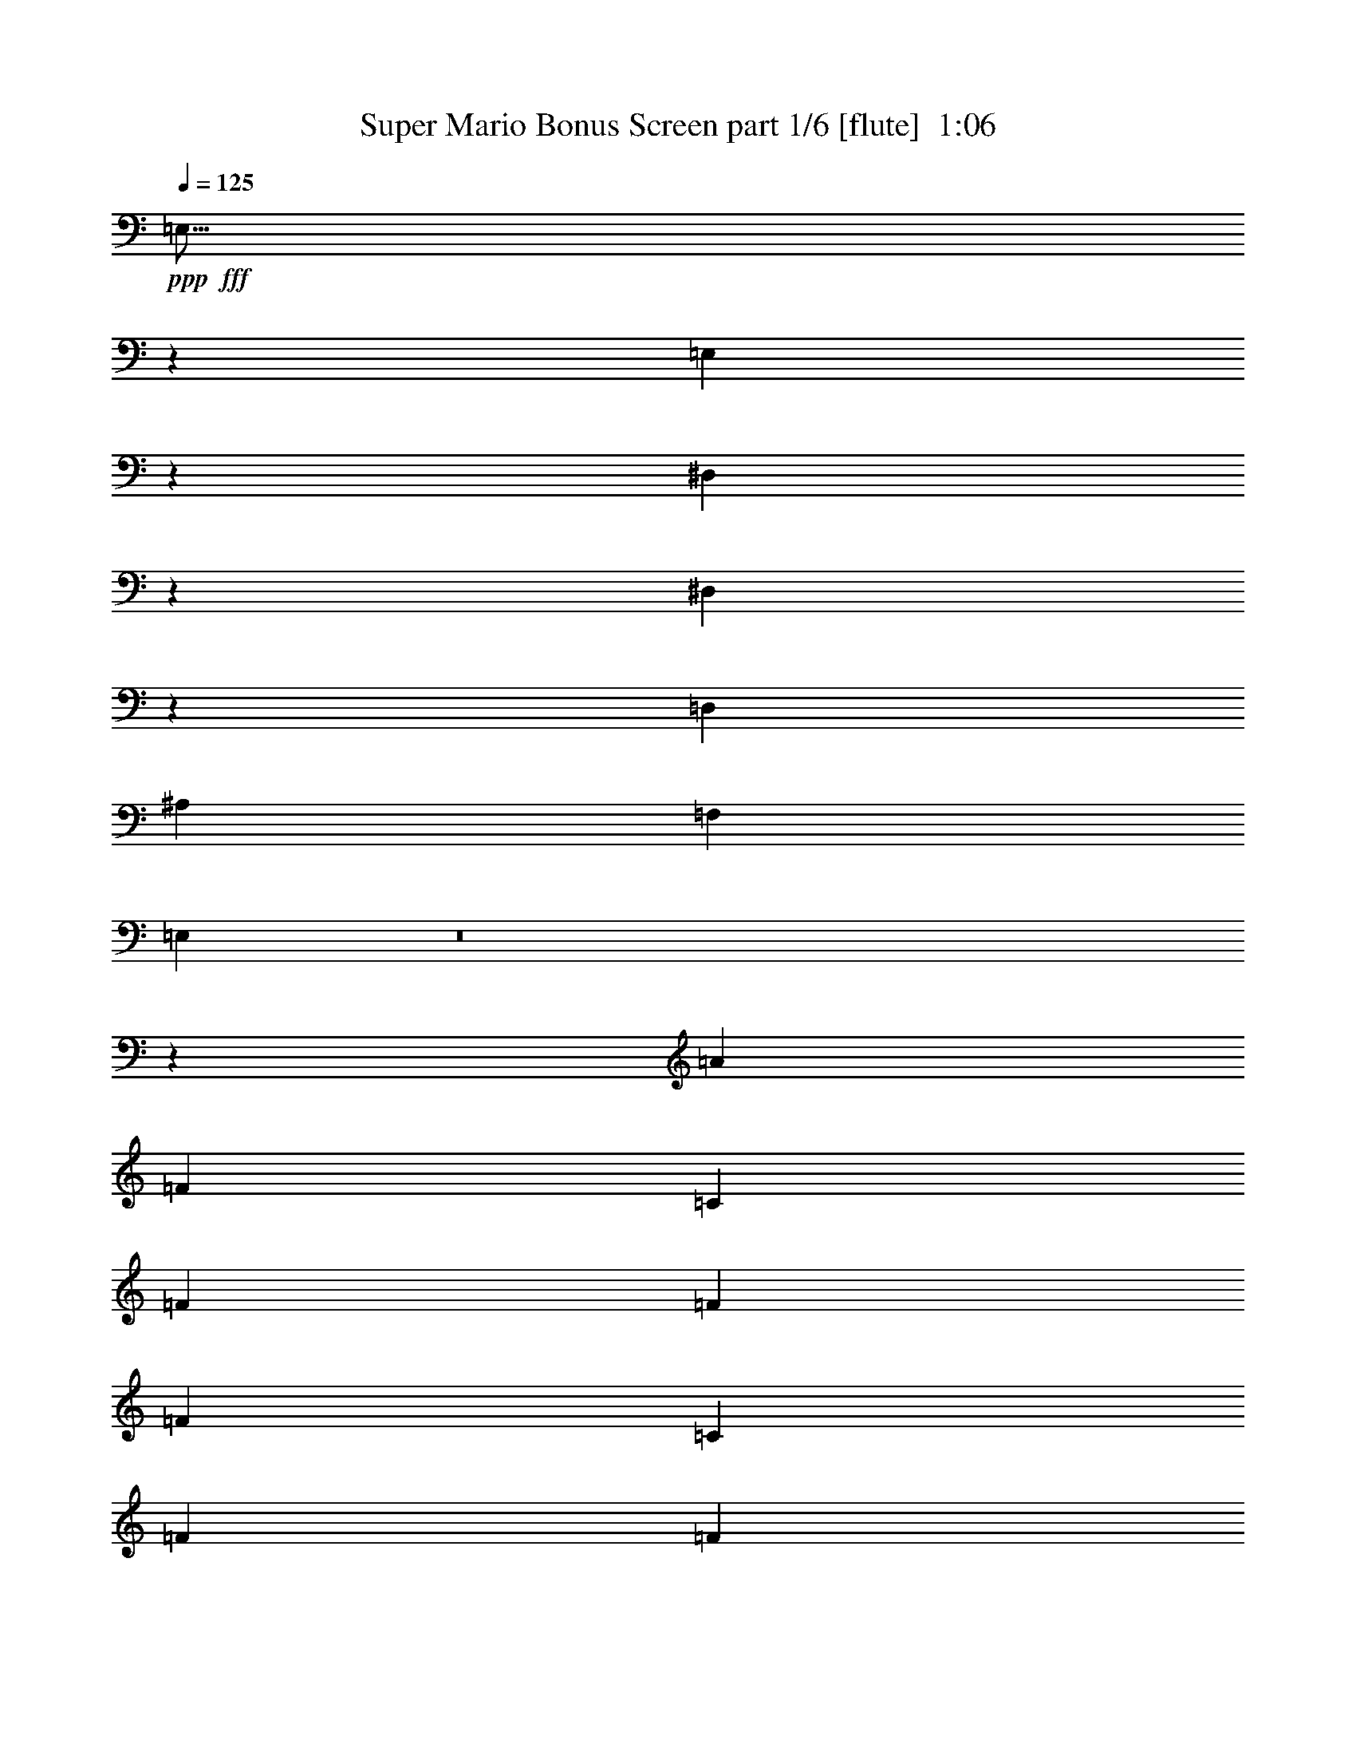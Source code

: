 % Produced with Bruzo's Transcoding Environment
% Transcribed by  Bruzo

X:1
T:  Super Mario Bonus Screen part 1/6 [flute]  1:06
Z: Transcribed with BruTE 64
L: 1/4
Q: 125
K: C
+ppp+
+fff+
[=E,9/16]
z7973/33648
[=E,9683/16824]
z3241/16824
[^D,20857/33648]
z1007/5608
[^D,3199/5608]
z1109/5608
[=D,1747/4206]
[^A,1077/2804]
[=F,1077/2804]
[=E,16771/8412]
z8
z25581/5608
[=A26983/33648]
[=F6483/11216]
[=C2161/11216]
[=F14017/33648]
[=F2161/5608]
[=F6483/11216]
[=C3767/16824]
[=F2161/5608]
[=F2161/5608]
[=F7009/16824]
[=c12965/33648]
[=A3373/4206]
[=G2431/4206]
[=C2161/11216]
[=A3373/4206]
[=F2431/4206]
[=C7535/33648]
[=F2161/5608]
[=F2161/5608]
[=F5125/8412]
[=C2161/11216]
[=F2161/5608]
[=c14017/33648]
[=A2161/5608]
[=G2161/5608]
[=F27095/33648]
z8957/11216
[=A2161/2804]
[=F5125/8412]
[=C2161/11216]
[=F2161/5608]
[=F14017/33648]
[=F6483/11216]
[=C2161/11216]
[=F7009/16824]
[=F12965/33648]
[=F2161/5608]
[=c7009/16824]
[=A25931/33648]
[=G20501/33648]
[=C2161/11216]
[=A26983/33648]
[=F6483/11216]
[=C2161/11216]
[=F14017/33648]
[=F2161/5608]
[=F6483/11216]
[=C2161/11216]
[=F14017/33648]
[=c2161/5608]
[=A2161/5608]
[=G14017/33648]
[=F25427/33648]
z1718/2103
[=A26983/33648]
[=F2161/5608]
[=C2161/5608]
[=A26983/33648]
[=F26983/33648]
[^G2161/11216]
[=F2161/11216]
[=C2161/5608]
[^G26983/33648]
[=G52915/33648]
[=A3373/4206]
[=F12965/33648]
[=C7009/16824]
[=A2161/2804]
[=F26983/33648]
[^G2161/11216]
[=F2161/11216]
[=C14017/33648]
[=c17615/11216]
z27053/33648
[=A2161/2804]
[=F5125/8412]
[=C2161/11216]
[=F2161/5608]
[=F14017/33648]
[=F6483/11216]
[=C2161/11216]
[=F7009/16824]
[=F12965/33648]
[=F2161/5608]
[=c7009/16824]
[=A25931/33648]
[=G20501/33648]
[=C2161/11216]
[=A26983/33648]
[=F6483/11216]
[=C2161/11216]
[=F14017/33648]
[=F2161/5608]
[=F5125/8412]
[=C2161/11216]
[=F2161/5608]
[=c2161/5608]
[=A14017/33648]
[=G2161/5608]
[=F2279/2804]
z8
z90233/16824
[=A2161/2804]
[=F5125/8412]
[=C2161/11216]
[=F2161/5608]
[=F14017/33648]
[=F6483/11216]
[=C2161/11216]
[=F14017/33648]
[=F2161/5608]
[=F2161/5608]
[=c14017/33648]
[=A2161/2804]
[=G5125/8412]
[=C2161/11216]
[=A3373/4206]
[=F2431/4206]
[=C2161/11216]
[=F7009/16824]
[=F2161/5608]
[=F2431/4206]
[=C7535/33648]
[=F2161/5608]
[=c2161/5608]
[=A14017/33648]
[=G2161/5608]
[=F13727/16824]
z8487/11216
[=A26983/33648]
[=F6483/11216]
[=C3767/16824]
[=F2161/5608]
[=F2161/5608]
[=F5125/8412]
[=C2161/11216]
[=F2161/5608]
[=F14017/33648]
[=F2161/5608]
[=c2161/5608]
[=A26983/33648]
[=G6483/11216]
[=C7535/33648]
[=A25931/33648]
[=F20501/33648]
[=C2161/11216]
[=F12965/33648]
[=F2161/5608]
[=F20501/33648]
[=C2161/11216]
[=F12965/33648]
[=c7009/16824]
[=A2161/5608]
[=G2161/5608]
[=F26837/33648]
z9043/11216
[=A2161/2804]
[=F14017/33648]
[=C2161/5608]
[=A26983/33648]
[=F2161/2804]
[^G3767/16824]
[=F2161/11216]
[=C2161/5608]
[^G26983/33648]
[=G52915/33648]
[=A3373/4206]
[=F12965/33648]
[=C2161/5608]
[=A3373/4206]
[=F26983/33648]
[^G2161/11216]
[=F2161/11216]
[=C2161/5608]
[=c18085/11216]
z25643/33648
[=A26983/33648]
[=F5125/8412]
[=C2161/11216]
[=F2161/5608]
[=F2161/5608]
[=F5125/8412]
[=C2161/11216]
[=F2161/5608]
[=F14017/33648]
[=F2161/5608]
[=c2161/5608]
[=A26983/33648]
[=G20501/33648]
[=C2161/11216]
[=A25931/33648]
[=F20501/33648]
[=C2161/11216]
[=F12965/33648]
[=F7009/16824]
[=F6483/11216]
[=C2161/11216]
[=F14017/33648]
[=c2161/5608]
[=A2161/5608]
[=G14017/33648]
[=F6401/8412]
z27311/33648
[=d26983/33648]
[=d2161/2804]
[=d26983/33648]
[=d26983/33648]
[=c2161/5608]
[=c2161/5608]
[=A7009/16824]
[=G12965/33648]
[=F3373/4206]
[=F,13033/33648]
z25/4

X:2
T:  Super Mario Bonus Screen part 2/6 [bagpipes]  1:06
Z: Transcribed with BruTE 64
L: 1/4
Q: 125
K: C
+ppp+
z8
z8
z32235/11216
+fff+
[=A26983/33648]
[=F6483/11216]
[=C2161/11216]
[=F14017/33648]
[=F2161/5608]
[=F6483/11216]
[=C3767/16824]
[=F2161/5608]
[=F2161/5608]
[=F7009/16824]
[=c12965/33648]
[=A3373/4206]
[=G2431/4206]
[=C2161/11216]
[=A3373/4206]
[=F2431/4206]
[=C7535/33648]
[=F2161/5608]
[=F2161/5608]
[=F5125/8412]
[=C2161/11216]
[=F2161/5608]
[=c14017/33648]
[=A2161/5608]
[=G2161/5608]
[=F27095/33648]
z8957/11216
[=A2161/2804]
[=F5125/8412]
[=C2161/11216]
[=F2161/5608]
[=F14017/33648]
[=F6483/11216]
[=C2161/11216]
[=F7009/16824]
[=F12965/33648]
[=F2161/5608]
[=c7009/16824]
[=A25931/33648]
[=G20501/33648]
[=C2161/11216]
[=A26983/33648]
[=F6483/11216]
[=C2161/11216]
[=F14017/33648]
[=F2161/5608]
[=F6483/11216]
[=C2161/11216]
[=F14017/33648]
[=c2161/5608]
[=A2161/5608]
[=G14017/33648]
[=F25427/33648]
z8
z92389/16824
[=A2161/2804]
[=F5125/8412]
[=C2161/11216]
[=F2161/5608]
[=F14017/33648]
[=F6483/11216]
[=C2161/11216]
[=F7009/16824]
[=F12965/33648]
[=F2161/5608]
[=c7009/16824]
[=A25931/33648]
[=G20501/33648]
[=C2161/11216]
[=A26983/33648]
[=F6483/11216]
[=C2161/11216]
[=F14017/33648]
[=F2161/5608]
[=F5125/8412]
[=C2161/11216]
[=F2161/5608]
[=c2161/5608]
[=A14017/33648]
[=G2161/5608]
[=F2279/2804]
z8
z90233/16824
[=A2161/2804]
[=F5125/8412]
[=C2161/11216]
[=F2161/5608]
[=F14017/33648]
[=F6483/11216]
[=C2161/11216]
[=F14017/33648]
[=F2161/5608]
[=F2161/5608]
[=c14017/33648]
[=A2161/2804]
[=G5125/8412]
[=C2161/11216]
[=A3373/4206]
[=F2431/4206]
[=C2161/11216]
[=F7009/16824]
[=F2161/5608]
[=F2431/4206]
[=C7535/33648]
[=F2161/5608]
[=c2161/5608]
[=A14017/33648]
[=G2161/5608]
[=F13727/16824]
z8487/11216
[=A26983/33648]
[=F6483/11216]
[=C3767/16824]
[=F2161/5608]
[=F2161/5608]
[=F5125/8412]
[=C2161/11216]
[=F2161/5608]
[=F14017/33648]
[=F2161/5608]
[=c2161/5608]
[=A26983/33648]
[=G6483/11216]
[=C7535/33648]
[=A25931/33648]
[=F20501/33648]
[=C2161/11216]
[=F12965/33648]
[=F2161/5608]
[=F20501/33648]
[=C2161/11216]
[=F12965/33648]
[=c7009/16824]
[=A2161/5608]
[=G2161/5608]
[=F26837/33648]
z8
z22921/4206
[=A26983/33648]
[=F5125/8412]
[=C2161/11216]
[=F2161/5608]
[=F2161/5608]
[=F5125/8412]
[=C2161/11216]
[=F2161/5608]
[=F14017/33648]
[=F2161/5608]
[=c2161/5608]
[=A26983/33648]
[=G20501/33648]
[=C2161/11216]
[=A25931/33648]
[=F20501/33648]
[=C2161/11216]
[=F12965/33648]
[=F7009/16824]
[=F6483/11216]
[=C2161/11216]
[=F14017/33648]
[=c2161/5608]
[=A2161/5608]
[=G14017/33648]
[=F6401/8412]
z27311/33648
[^A26983/33648]
[^A2161/2804]
[=B26983/33648]
[=B26983/33648]
[=c2161/5608]
[=c2161/5608]
[=A7009/16824]
[=G12965/33648]
[=F3373/4206]
[=F,13033/33648]
z25/4

X:3
T:  Super Mario Bonus Screen part 3/6 [horn]  1:06
Z: Transcribed with BruTE 64
L: 1/4
Q: 125
K: C
+ppp+
+ff+
[=C9/16=G9/16]
z7973/33648
[=C9683/16824=G9683/16824]
z3241/16824
[=C20857/33648^F20857/33648]
z1007/5608
[=C3199/5608^F3199/5608]
z1109/5608
[^A,1747/4206=F1747/4206]
[=G,1077/2804=D1077/2804]
[=D1077/2804=A1077/2804]
[=C16771/8412=G16771/8412]
z8
z8
z8
z8
z8
z8
z8
z8
z8
z8
z8
z8
z8
z8
z8
z216581/33648
[^a26983/33648]
[^a2161/2804]
[=b26983/33648]
[=b27383/33648]
z6383/8412
[=f7009/16824]
[=e12965/33648]
[=c3373/4206]
[=F13033/33648]
z25/4

X:4
T:  Super Mario Bonus Screen part 4/6 [lute]  1:06
Z: Transcribed with BruTE 64
L: 1/4
Q: 125
K: C
+ppp+
z112483/16824
+fff+
[=c1077/2804=f1077/2804]
[=c7235/16824=f7235/16824]
z4143/11216
[=c1077/2804=f1077/2804]
[=c4167/11216=f4167/11216]
z14399/33648
[=c3235/8412=f3235/8412]
z3227/8412
[=A13975/33648=d13975/33648]
[=A2179/5608=d2179/5608]
z2129/5608
[=A1077/2804=d1077/2804]
[=A4753/11216=d4753/11216]
z12641/33648
[=A12595/33648=d12595/33648]
z298/701
[=c1077/2804=f1077/2804]
[=c4243/11216=f4243/11216]
z4373/11216
[=c1747/4206=f1747/4206]
[=c6431/16824=f6431/16824]
z6493/16824
[=c14353/33648=f14353/33648]
z2091/5608
[=A1077/2804=d1077/2804]
[=A4829/11216=d4829/11216]
z12413/33648
[=A13195/8412=d13195/8412]
z4311/11216
[=A2401/5608=c2401/5608=f2401/5608]
z12577/33648
[=A12659/33648=c12659/33648=f12659/33648]
z3581/8412
[=A13015/33648=c13015/33648=f13015/33648]
z12917/33648
[=A7211/16824=c7211/16824=f7211/16824]
z4187/11216
[=A4225/11216=c4225/11216=f4225/11216]
z14309/33648
[=A12965/33648=c12965/33648=f12965/33648]
[=A12683/33648=c12683/33648]
z4767/11216
[=G1069/1402=e1069/1402]
z14293/33648
[=A6523/16824=c6523/16824=f6523/16824]
z4295/11216
[=A2409/5608=c2409/5608=f2409/5608]
z6265/16824
[=A6353/16824=c6353/16824=f6353/16824]
z4759/11216
[=A2177/5608=c2177/5608=f2177/5608]
z2145/5608
[=A4823/11216=c4823/11216=f4823/11216]
z6257/16824
[=c2161/5608=e2161/5608]
[=A14477/33648=c14477/33648]
z6253/16824
[=A6365/16824=c6365/16824]
z9073/11216
[=A2123/5608=c2123/5608=f2123/5608]
z14245/33648
[=A6547/16824=c6547/16824=f6547/16824]
z6419/16824
[=A14501/33648=c14501/33648=f14501/33648]
z6241/16824
[=A6377/16824=c6377/16824=f6377/16824]
z7115/16824
[=A13109/33648=c13109/33648=f13109/33648]
z2137/5608
[=A7009/16824=c7009/16824=f7009/16824]
[=A13117/33648=c13117/33648]
z6407/16824
[=G27143/33648=e27143/33648]
z6403/16824
[=A14533/33648=c14533/33648=f14533/33648]
z12451/33648
[=A12785/33648=c12785/33648=f12785/33648]
z7099/16824
[=A13141/33648=c13141/33648=f13141/33648]
z12791/33648
[=A12445/33648=c12445/33648=f12445/33648]
z2423/5608
[=A4267/11216=c4267/11216=f4267/11216]
z4377/11216
[=c14017/33648=e14017/33648]
[=A12809/33648=c12809/33648]
z13123/33648
[=A1777/4206=c1777/4206]
z25733/33648
[^A889/2103=d889/2103=f889/2103]
z4253/11216
[^A4159/11216=d4159/11216=f4159/11216]
z7253/16824
[=A12833/33648=c12833/33648=f12833/33648]
z13099/33648
[=A20549/33648=c20549/33648=f20549/33648]
z3217/16824
[^G12493/33648=c12493/33648=f12493/33648]
z14491/33648
[^G803/2103=c803/2103=f803/2103]
z4361/11216
[^A297/701=d297/701=f297/701]
z1591/4206
[^A3127/8412=c3127/8412=e3127/8412]
z4825/11216
[^A268/701=d268/701=f268/701]
z13067/33648
[^A892/2103=d892/2103=f892/2103]
z1589/4206
[=A3131/8412=c3131/8412=f3131/8412]
z14459/33648
[=A805/2103=c805/2103=f805/2103]
z3263/8412
[^G14287/33648=c14287/33648=f14287/33648]
z529/1402
[^G1045/2804=c1045/2804=f1045/2804]
z14443/33648
[^A806/2103=d806/2103=f806/2103]
z3259/8412
[^A14303/33648=c14303/33648=e14303/33648]
z1585/4206
[=A3139/8412=c3139/8412=f3139/8412]
z4809/11216
[=A269/701=c269/701=f269/701]
z1085/2804
[=A4773/11216=c4773/11216=f4773/11216]
z1583/4206
[=A3143/8412=c3143/8412=f3143/8412]
z1201/2804
[=A4309/11216=c4309/11216=f4309/11216]
z3251/8412
[=A7009/16824=c7009/16824=f7009/16824]
[=A12935/33648=c12935/33648]
z1083/2804
[=G8987/11216=e8987/11216]
z3247/8412
[=A14351/33648=c14351/33648=f14351/33648]
z4211/11216
[=A4201/11216=c4201/11216=f4201/11216]
z3595/8412
[=A12959/33648=c12959/33648=f12959/33648]
z12973/33648
[=A7183/16824=c7183/16824=f7183/16824]
z12617/33648
[=A12619/33648=c12619/33648=f12619/33648]
z1197/2804
[=c2161/5608=e2161/5608]
[=A4209/11216=c4209/11216]
z3589/8412
[=A12983/33648=c12983/33648]
z6731/8412
[=c1077/2804=f1077/2804]
[=c12727/33648=f12727/33648]
z13121/33648
[=c1747/4206=f1747/4206]
[=c3215/8412=f3215/8412]
z3247/8412
[=c14351/33648=f14351/33648]
z3137/8412
[=A1077/2804=d1077/2804]
[=A14485/33648=d14485/33648]
z12415/33648
[=A1077/2804=d1077/2804]
[=A12515/33648=d12515/33648]
z899/2103
[=A12955/33648=d12955/33648]
z12893/33648
[=c1747/4206=f1747/4206]
[=c818/2103=f818/2103]
z1595/4206
[=c1077/2804=f1077/2804]
[=c14273/33648=f14273/33648]
z6313/16824
[=c6305/16824=f6305/16824]
z7145/16824
[=A1077/2804=d1077/2804]
[=A12743/33648=d12743/33648]
z13105/33648
[=A54191/33648=d54191/33648]
z6287/16824
[=A6331/16824=c6331/16824=f6331/16824]
z14321/33648
[=A6509/16824=c6509/16824=f6509/16824]
z6457/16824
[=A14425/33648=c14425/33648=f14425/33648]
z2093/5608
[=A2113/5608=c2113/5608=f2113/5608]
z14305/33648
[=A6517/16824=c6517/16824=f6517/16824]
z6449/16824
[=A14017/33648=c14017/33648=f14017/33648]
[=A6521/16824=c6521/16824]
z6445/16824
[=G27067/33648=e27067/33648]
z2147/5608
[=A4819/11216=c4819/11216=f4819/11216]
z6263/16824
[=A6355/16824=c6355/16824=f6355/16824]
z2379/5608
[=A4355/11216=c4355/11216=f4355/11216]
z6433/16824
[=A14473/33648=c14473/33648=f14473/33648]
z12511/33648
[=A12725/33648=c12725/33648=f12725/33648]
z7129/16824
[=c2161/5608=e2161/5608]
[=A12733/33648=c12733/33648]
z2375/5608
[=A4363/11216=c4363/11216]
z6715/8412
[=A13097/33648=c13097/33648=f13097/33648]
z12835/33648
[=A1813/4206=c1813/4206=f1813/4206]
z12479/33648
[=A12757/33648=c12757/33648=f12757/33648]
z2371/5608
[=A4371/11216=c4371/11216=f4371/11216]
z4273/11216
[=A605/1402=c605/1402=f605/1402]
z12463/33648
[=A2161/5608=c2161/5608=f2161/5608]
[=A908/2103=c908/2103]
z12455/33648
[=G13751/16824=e13751/16824]
z4149/11216
[=A4263/11216=c4263/11216=f4263/11216]
z4381/11216
[=A1183/2804=c1183/2804=f1183/2804]
z12787/33648
[=A12449/33648=c12449/33648=f12449/33648]
z4845/11216
[=A1067/2804=c1067/2804=f1067/2804]
z13127/33648
[=A3553/8412=c3553/8412=f3553/8412]
z3193/8412
[=c2161/5608=e2161/5608]
[=A14219/33648=c14219/33648]
z3191/8412
[=A1559/4206=c1559/4206]
z9159/11216
[^A260/701=d260/701=f260/701]
z14503/33648
[^A3209/8412=d3209/8412=f3209/8412]
z1637/4206
[=A14243/33648=c14243/33648=f14243/33648]
z3185/8412
[=A5227/8412=c5227/8412=f5227/8412]
z2025/11216
[^G1071/2804=c1071/2804=f1071/2804]
z545/1402
[^G4753/11216=c4753/11216=f4753/11216]
z3181/8412
[^A782/2103=d782/2103=f782/2103]
z14471/33648
[^A3217/8412=c3217/8412=e3217/8412]
z1633/4206
[^A14275/33648=d14275/33648=f14275/33648]
z1059/2804
[^A261/701=d261/701=f261/701]
z1807/4206
[=A12883/33648=c12883/33648=f12883/33648]
z1631/4206
[=A14291/33648=c14291/33648=f14291/33648]
z4231/11216
[^G4181/11216=c4181/11216=f4181/11216]
z1805/4206
[^G12899/33648=c12899/33648=f12899/33648]
z13033/33648
[^A7153/16824=d7153/16824=f7153/16824]
z12677/33648
[^A12559/33648=c12559/33648=e12559/33648]
z601/1402
[=A4305/11216=c4305/11216=f4305/11216]
z4339/11216
[=A2387/5608=c2387/5608=f2387/5608]
z12661/33648
[=A12575/33648=c12575/33648=f12575/33648]
z1801/4206
[=A12931/33648=c12931/33648=f12931/33648]
z13001/33648
[=A7169/16824=c7169/16824=f7169/16824]
z4215/11216
[=A2161/5608=c2161/5608=f2161/5608]
[=A2391/5608=c2391/5608]
z12637/33648
[=G3415/4206=e3415/4206]
z12629/33648
[=A12607/33648=c12607/33648=f12607/33648]
z14377/33648
[=A6481/16824=c6481/16824=f6481/16824]
z4323/11216
[=A2395/5608=c2395/5608=f2395/5608]
z6307/16824
[=A6311/16824=c6311/16824=f6311/16824]
z4787/11216
[=A2163/5608=c2163/5608=f2163/5608]
z2159/5608
[=c14017/33648=e14017/33648]
[=A6493/16824=c6493/16824]
z6473/16824
[=A14393/33648=c14393/33648]
z6389/8412
[^A14401/33648=d14401/33648=f14401/33648]
z2097/5608
[^A2109/5608=d2109/5608=f2109/5608]
z14329/33648
[=B6505/16824=d6505/16824=f6505/16824]
z6461/16824
[=B14417/33648=d14417/33648=f14417/33648]
z6283/16824
[=c6335/16824=g6335/16824]
z7157/16824
[=c12965/33648=g12965/33648]
[=A2113/5608=c2113/5608]
z7153/16824
[=A13033/33648=c13033/33648]
z25/4

X:5
T:  Super Mario Bonus Screen part 5/6 [theorbo]  1:06
Z: Transcribed with BruTE 64
L: 1/4
Q: 125
K: C
+ppp+
+fff+
[=A,9/16]
z7973/33648
[=A,9683/16824]
z3241/16824
[^G,20857/33648]
z1007/5608
[^G,3199/5608]
z1109/5608
[=G,599/1402]
z3131/8412
[=G,1077/2804]
[=C26899/33648]
[=C1077/2804]
[=C1077/2804]
[=C1747/4206]
[=F12979/33648]
z2237/2804
[=F4371/11216]
z8553/11216
[=F2383/5608]
z6301/16824
[=D6317/16824]
z9063/11216
[=D266/701]
z1691/2103
[=D12901/33648]
z12947/33648
[=F1799/4206]
z8477/11216
[=F4141/11216]
z27401/33648
[=F3139/8412]
z4781/11216
[=D1083/2804]
z6707/8412
[=D13129/33648]
z8757/5608
[=F4217/11216]
z3583/8412
[=F13007/33648]
z12925/33648
[=F7207/16824]
z12569/33648
[=F12667/33648]
z1193/2804
[=F4341/11216]
z4303/11216
[=F2405/5608]
z12553/33648
[=F12683/33648]
z4767/11216
[=C25931/33648]
[=F7223/16824]
z6269/16824
[=F6349/16824]
z14285/33648
[=F6527/16824]
z6439/16824
[=F14461/33648]
z2087/5608
[=F2119/5608]
z14269/33648
[=C6535/16824]
z6431/16824
[=F14477/33648]
z6253/16824
[=F6365/16824]
z4751/11216
[=F2181/5608]
z2141/5608
[=F4831/11216]
z6245/16824
[=F6373/16824]
z14237/33648
[=F6551/16824]
z6415/16824
[=F14509/33648]
z2079/5608
[=F2127/5608]
z7111/16824
[=F13117/33648]
z6407/16824
[=C3373/4206]
[=F4259/11216]
z7103/16824
[=F13133/33648]
z12799/33648
[=F3635/8412]
z12443/33648
[=F12793/33648]
z13139/33648
[=F1775/4206]
z4261/11216
[=C4151/11216]
z7265/16824
[=F12809/33648]
z13123/33648
[=F1777/4206]
z12767/33648
[^A,12469/33648]
z2419/5608
[^A,4275/11216]
z4369/11216
[=A,593/1402]
z12751/33648
[=A,12485/33648]
z7249/16824
[^G,12841/33648]
z13091/33648
[^G,1781/4206]
z4245/11216
[=G,4167/11216]
z14483/33648
[=C1607/4206]
z13075/33648
[^A,1783/4206]
z265/701
[^A,1043/2804]
z14467/33648
[=A,1609/4206]
z3265/8412
[=A,14279/33648]
z794/2103
[^G,3133/8412]
z4817/11216
[^G,537/1402]
z1087/2804
[=G,4765/11216]
z793/2103
[=C3137/8412]
z14435/33648
[=F1613/4206]
z3257/8412
[=F14311/33648]
z264/701
[=F1047/2804]
z14419/33648
[=F1615/4206]
z3253/8412
[=F14327/33648]
z791/2103
[=F3145/8412]
z3601/8412
[=F12935/33648]
z1083/2804
[=C3373/4206]
[=F12595/33648]
z1199/2804
[=F4317/11216]
z4327/11216
[=F2393/5608]
z12625/33648
[=F12611/33648]
z3593/8412
[=F12967/33648]
z12965/33648
[=C7187/16824]
z4203/11216
[=F4209/11216]
z3589/8412
[=F12983/33648]
z12949/33648
[=F7195/16824]
z25433/33648
[=F12421/33648]
z27403/33648
[=F6277/16824]
z14345/33648
[=D6497/16824]
z13415/16824
[=D13127/33648]
z25645/33648
[=D1789/4206]
z12587/33648
[=F12649/33648]
z27175/33648
[=F6391/16824]
z27041/33648
[=F3229/8412]
z3233/8412
[=D14407/33648]
z25417/33648
[=D12437/33648]
z27143/16824
[=F6505/16824]
z6461/16824
[=F14417/33648]
z6283/16824
[=F6335/16824]
z4771/11216
[=F2171/5608]
z2151/5608
[=F4811/11216]
z6275/16824
[=F6343/16824]
z14297/33648
[=F6521/16824]
z6445/16824
[=C26983/33648]
[=F2117/5608]
z7141/16824
[=F13057/33648]
z6437/16824
[=F14465/33648]
z4173/11216
[=F4239/11216]
z7133/16824
[=F13073/33648]
z12859/33648
[=C905/2103]
z12503/33648
[=F12733/33648]
z2375/5608
[=F4363/11216]
z4281/11216
[=F302/701]
z12487/33648
[=F12749/33648]
z7117/16824
[=F13105/33648]
z12827/33648
[=F907/2103]
z4157/11216
[=F4255/11216]
z7109/16824
[=F13121/33648]
z12811/33648
[=F908/2103]
z12455/33648
[=C3373/4206]
[=F821/2103]
z4265/11216
[=F4147/11216]
z14543/33648
[=F3199/8412]
z13135/33648
[=F3551/8412]
z1065/2804
[=F519/1402]
z14527/33648
[=C3203/8412]
z820/2103
[=F14219/33648]
z3191/8412
[=F1559/4206]
z4837/11216
[^A,1069/2804]
z273/701
[^A,4745/11216]
z3187/8412
[=A,1561/4206]
z14495/33648
[=A,3211/8412]
z818/2103
[^G,14251/33648]
z1061/2804
[^G,521/1402]
z14479/33648
[=G,3215/8412]
z817/2103
[=C14267/33648]
z3179/8412
[^A,1565/4206]
z904/2103
[^A,12875/33648]
z272/701
[=A,4761/11216]
z12701/33648
[=A,12535/33648]
z301/701
[^G,4297/11216]
z4347/11216
[^G,2383/5608]
z12685/33648
[=G,12551/33648]
z902/2103
[=C12907/33648]
z13025/33648
[=F7157/16824]
z4223/11216
[=F4189/11216]
z901/2103
[=F12923/33648]
z13009/33648
[=F7165/16824]
z12653/33648
[=F12583/33648]
z300/701
[=F4313/11216]
z4331/11216
[=F2391/5608]
z12637/33648
[=C3373/4206]
[=F2159/5608]
z12977/33648
[=F7181/16824]
z6311/16824
[=F6307/16824]
z14369/33648
[=F6485/16824]
z6481/16824
[=F14377/33648]
z2101/5608
[=C2105/5608]
z14353/33648
[=F6493/16824]
z6473/16824
[=F14393/33648]
z6295/16824
[^A,6323/16824]
z4779/11216
[^A,2167/5608]
z2155/5608
[=B,4803/11216]
z6287/16824
[=B,6331/16824]
z14321/33648
[=C6509/16824]
z6457/16824
[=C14425/33648]
z2093/5608
[=F2113/5608]
z7153/16824
[=F13033/33648]
z25/4

X:6
T:  Super Mario Bonus Screen part 6/6 [drums]  1:06
Z: Transcribed with BruTE 64
L: 1/4
Q: 125
K: C
+ppp+
+ff+
[=D6725/8412]
[=D1077/1402]
[=D26899/33648]
[=D1077/1402]
[=D6725/8412]
[=D12665/16824]
z54317/33648
[=b3335/16824]
z3179/8412
[=g1077/5608]
[=g3029/16824]
z2639/11216
[=b567/2804]
z2097/5608
[=g1077/5608]
[=g129/701]
z561/2804
[=b3757/16824]
[=b1077/5608]
[=g1077/5608]
[=g1077/5608]
[=b6325/33648]
z13061/33648
[=g7513/33648]
[=g2255/11216]
z2053/11216
[=b2153/11216]
z4309/11216
[=g1077/5608]
[=g1325/5608]
z3013/16824
[=b1077/5608]
[=b1077/5608]
[=g1077/5608]
[=g1077/5608]
[=b1495/8412]
z4819/11216
[=g1077/5608]
[=g535/2804]
z271/1402
[=b1019/5608]
z3581/8412
[=g1077/5608]
[=g6553/33648]
z6371/33648
[=b1077/5608]
[=b1077/5608]
[=g1077/5608]
[=g7513/33648]
[=b2229/11216]
z4233/11216
[=g1077/5608]
[=g2025/11216]
z7901/33648
[=b1705/8412]
z6283/16824
[=g1077/5608]
[=g388/2103]
z1679/8412
[=b7513/33648]
[=b1077/5608]
[=g1077/5608]
[=g1077/5608]
[=b1057/5608]
z4369/11216
[=g3767/16824]
[=g3349/16824]
z1567/8412
[=b3175/16824]
z13099/33648
[=g3767/16824]
[=g3353/16824]
z1565/8412
[=b2161/11216]
[=b2161/11216]
[=g2161/11216]
[=g3767/16824]
[=b1119/5608]
z4245/11216
[=g2161/11216]
[=g1003/5608]
z500/2103
[=b6721/33648]
z12727/33648
[=g2161/11216]
[=g3013/16824]
z333/1402
[=b2161/11216]
[=b2161/11216]
[=g3241/16824]
[=g2161/11216]
[=b3017/16824]
z14467/33648
[=g2161/11216]
[=g6389/33648]
z137/701
[=b1007/5608]
z14459/33648
[=g2161/11216]
[=g6397/33648]
z6569/33648
[=b2161/11216]
[=b3767/16824]
[=g2161/11216]
[=g2161/11216]
[=b2135/11216]
z1087/2804
[=g3767/16824]
[=g6761/33648]
z6205/33648
[=b6413/33648]
z3259/8412
[=g3767/16824]
[=g6769/33648]
z6197/33648
[^F,2161/11216^A,2161/11216=D2161/11216=b2161/11216]
[=b2161/11216]
[=g2161/11216]
[=g3767/16824]
[=b2259/11216]
z264/701
[=g2161/11216]
[=g2027/11216]
z496/2103
[=b6785/33648]
z1583/4206
[=g2161/11216]
[=g6089/33648]
z991/4206
[=b2161/11216]
[=b2161/11216]
[=g2161/11216]
[=g2161/11216]
[=b6097/33648]
z4801/11216
[=g2161/11216]
[=g2151/11216]
z2171/11216
[=b2035/11216]
z3599/8412
[=g2161/11216]
[=g1615/8412]
z6505/33648
[=b2161/11216]
[=b7535/33648]
[=g2161/11216]
[=g2161/11216]
[=b539/2804]
z3245/8412
[=g7535/33648]
[=g853/4206]
z3071/16824
[=b1619/8412]
z12973/33648
[=g3767/16824]
[=g427/2103]
z3067/16824
[=b2161/11216]
[=b2161/11216]
[=g2161/11216]
[=g2161/11216]
[=b7891/33648]
z4203/11216
[=g2161/11216]
[=g128/701]
z1137/5608
[=b2633/11216]
z12601/33648
[=g2161/11216]
[=g769/4206]
z3407/16824
[^F,3767/16824^A,3767/16824=D3767/16824=b3767/16824]
[=b2161/11216]
[=g2161/11216]
[=g2161/11216]
[=b385/2103]
z1195/2804
[=g2161/11216]
[=g543/2804]
z1075/5608
[=b257/1402]
z3583/8412
[=g2161/11216]
[=g1631/8412]
z3221/16824
[=b2161/11216]
[=b2161/11216]
[=g3767/16824]
[=g2161/11216]
[=b1633/8412]
z12917/33648
[=g2161/11216]
[=g7939/33648]
z6079/33648
[=b6539/33648]
z4303/11216
[=g2161/11216]
[=g2649/11216]
z6071/33648
[=b2161/11216]
[=b2161/11216]
[=g3241/16824]
[=g2161/11216]
[=b7955/33648]
z2091/5608
[=g2161/11216]
[=g2069/11216]
z3379/16824
[=b7963/33648]
z6269/16824
[=g2161/11216]
[=g6215/33648]
z6751/33648
[=b3767/16824]
[=b2161/11216]
[=g2161/11216]
[=g2161/11216]
[=b6223/33648]
z4759/11216
[=g2161/11216]
[=g2193/11216]
z2129/11216
[=b2077/11216]
z14269/33648
[=g2161/11216]
[=g6587/33648]
z6379/33648
[=b2161/11216]
[=b2161/11216]
[=g3767/16824]
[=g2161/11216]
[=b6595/33648]
z6427/16824
[=g2161/11216]
[=g4001/16824]
z2005/11216
[=b2201/11216]
z2141/5608
[=g2161/11216]
[=g1335/5608]
z6007/33648
[=b2161/11216]
[=b2161/11216]
[=g2161/11216]
[=g2161/11216]
[=b4009/16824]
z6241/16824
[=g2161/11216]
[=g6271/33648]
z6695/33648
[=b4013/16824]
z12475/33648
[=g2161/11216]
[=g3139/16824]
z2229/11216
[=b7535/33648]
[=b2161/11216]
[=g2161/11216]
[=g2161/11216]
[=b3143/16824]
z2369/5608
[=g2161/11216]
[=g1107/5608]
z527/2804
[=b1049/5608]
z7103/16824
[=g2161/11216]
[=g3325/16824]
z1579/8412
[=b2161/11216]
[=b2161/11216]
[=g3767/16824]
[=g2161/11216]
[=b3329/16824]
z12791/33648
[=g2161/11216]
[=g2981/16824]
z2685/11216
[=b1111/5608]
z4261/11216
[=g2161/11216]
[=g995/5608]
z8047/33648
[^F,2161/11216^A,2161/11216=D2161/11216=b2161/11216]
[=b2161/11216]
[=g2161/11216]
[=g2161/11216]
[=b2989/16824]
z14459/33648
[=g1077/5608]
[=g3209/16824]
z3253/16824
[=b382/2103]
z7163/16824
[=g1077/5608]
[=g6551/33648]
z6373/33648
[=b1077/5608]
[=b1077/5608]
[=g1077/5608]
[=g7513/33648]
[=b6685/33648]
z12701/33648
[=g1077/5608]
[=g6073/33648]
z7903/33648
[=b3409/16824]
z1571/4206
[=g1077/5608]
[=g3103/16824]
z3359/16824
[=b7513/33648]
[=b1077/5608]
[=g1077/5608]
[=g1077/5608]
[=b1585/8412]
z6523/16824
[=g3757/16824]
[=g6779/33648]
z6145/33648
[=b6473/33648]
z12913/33648
[=g1077/5608]
[=g1991/8412]
z6011/33648
[=b1077/5608]
[=b1077/5608]
[=g1077/5608]
[=g1077/5608]
[=b5995/33648]
z14443/33648
[=g1077/5608]
[=g3217/16824]
z3245/16824
[=b383/2103]
z14309/33648
[=g1077/5608]
[=g821/4206]
z1589/8412
[=b1077/5608]
[=b1077/5608]
[=g1077/5608]
[=g3757/16824]
[=b6701/33648]
z3187/8412
[=g2161/11216]
[=g6005/33648]
z2003/8412
[=b6709/33648]
z3185/8412
[=g2161/11216]
[=g6013/33648]
z667/2804
[=b2161/11216]
[=b2161/11216]
[=g2161/11216]
[=g2161/11216]
[=b2007/11216]
z14479/33648
[=g2161/11216]
[=g6377/33648]
z6589/33648
[=b6029/33648]
z14471/33648
[=g2161/11216]
[=g6385/33648]
z6581/33648
[=b2161/11216]
[=b3767/16824]
[=g2161/11216]
[=g2161/11216]
[=b2131/11216]
z272/701
[=g7535/33648]
[=g1687/8412]
z6217/33648
[=b6401/33648]
z1631/4206
[=g7535/33648]
[=g563/2804]
z1035/5608
[=b3241/16824]
[=b2161/11216]
[=g2161/11216]
[=g7535/33648]
[=b1691/8412]
z12685/33648
[=g2161/11216]
[=g1517/8412]
z7949/33648
[=b1693/8412]
z12677/33648
[=g2161/11216]
[=g1519/8412]
z2647/11216
[^F,2161/11216^A,2161/11216=D2161/11216=b2161/11216]
[=b2161/11216]
[=g2161/11216]
[=g2161/11216]
[=b507/2804]
z901/2103
[=g2161/11216]
[=g805/4206]
z3263/16824
[=b1523/8412]
z1801/4206
[=g2161/11216]
[=g403/2103]
z3259/16824
[=b2161/11216]
[=b3767/16824]
[=g2161/11216]
[=g2161/11216]
[=b269/1402]
z4331/11216
[=g3767/16824]
[=g1703/8412]
z3077/16824
[=b404/2103]
z12985/33648
[=g7535/33648]
[=g2273/11216]
z3073/16824
[=b2161/11216]
[=b2161/11216]
[=g2161/11216]
[=g7535/33648]
[=b6827/33648]
z4207/11216
[=g2161/11216]
[=g511/2804]
z1139/5608
[=b2629/11216]
z6307/16824
[=g3241/16824]
[=g1535/8412]
z3413/16824
[=b7535/33648]
[=b2161/11216]
[=g2161/11216]
[=g2161/11216]
[=b2049/11216]
z14353/33648
[=g2161/11216]
[=g6503/33648]
z6463/33648
[=b6155/33648]
z14345/33648
[=g2161/11216]
[=g6511/33648]
z6455/33648
[^F,2161/11216^A,2161/11216=D2161/11216=b2161/11216]
[=b2161/11216]
[=g3767/16824]
[=g2161/11216]
[=b2173/11216]
z2155/5608
[=g2161/11216]
[=g1321/5608]
z6091/33648
[=b6527/33648]
z6461/16824
[=g2161/11216]
[=g3967/16824]
z6083/33648
[=b2161/11216]
[=b2161/11216]
[=g2161/11216]
[=g2161/11216]
[=b3971/16824]
z2093/5608
[=g2161/11216]
[=g2065/11216]
z2257/11216
[=b1325/5608]
z6275/16824
[=g2161/11216]
[=g6203/33648]
z6763/33648
[=b7535/33648]
[=b3241/16824]
[=g2161/11216]
[=g2161/11216]
[=b6211/33648]
z7145/16824
[=g2161/11216]
[=g3283/16824]
z2133/11216
[=b2073/11216]
z7141/16824
[=g2161/11216]
[=g3287/16824]
z799/4206
[=b3241/16824]
[=b2161/11216]
[=g7535/33648]
[=g2161/11216]
[=b1097/5608]
z4289/11216
[=g2161/11216]
[=g2663/11216]
z1507/8412
[=b3295/16824]
z12859/33648
[=g2161/11216]
[=g7997/33648]
z1505/8412
[=b2161/11216]
[=b2161/11216]
[=g2161/11216]
[=g2161/11216]
[=b8005/33648]
z4165/11216
[=g2161/11216]
[=g1043/5608]
z559/2804
[=b2671/11216]
z12487/33648
[=g2161/11216]
[=g3133/16824]
z1675/8412
[=b3767/16824]
[=b2161/11216]
[=g2161/11216]
[=g2161/11216]
[=b3137/16824]
z2371/5608
[=g2161/11216]
[=g1105/5608]
z132/701
[=b1047/5608]
z14219/33648
[=g2161/11216]
[=g6637/33648]
z791/4206
[=b2161/11216]
[=b2161/11216]
[=g7535/33648]
[=g2161/11216]
[=b2215/11216]
z12803/33648
[=g2161/11216]
[=g8053/33648]
z5965/33648
[=b6653/33648]
z3199/8412
[=g3241/16824]
[=g993/5608]
z2015/8412
[=b2161/11216]
[=b2161/11216]
[=g2161/11216]
[=g2161/11216]
[=b5965/33648]
z4845/11216
[=g2161/11216]
[=g2107/11216]
z2215/11216
[=b1991/11216]
z14527/33648
[=g2161/11216]
[=g6329/33648]
z6637/33648
[^F,2161/11216^A,2161/11216=D2161/11216=b2161/11216]
[=b3767/16824]
[=g2161/11216]
[=g2161/11216]
[=b6337/33648]
z1639/4206
[=g3767/16824]
[=g2231/11216]
z2091/11216
[=b2115/11216]
z273/701
[=g3767/16824]
[=g6701/33648]
z6265/33648
[=b2161/11216]
[=b2161/11216]
[=g2161/11216]
[=g3767/16824]
[=b6709/33648]
z3185/8412
[=g2161/11216]
[=g6013/33648]
z8005/33648
[=b1679/8412]
z2083/11216
[=b2123/11216]
z20615/33648
[^F,1681/8412^A,1681/8412=D1681/8412=b1681/8412]
z103/16
